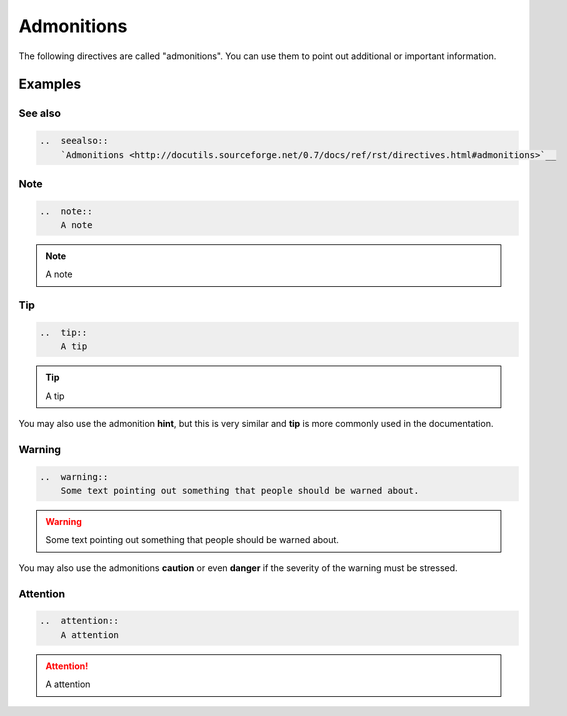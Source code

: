 
===========
Admonitions
===========

The following directives are called "admonitions". You
can use them to point out additional or important
information.

Examples
========

..  index:: reST directives; seealso

See also
--------

..  code-block:: rest

    ..  seealso::
        `Admonitions <http://docutils.sourceforge.net/0.7/docs/ref/rst/directives.html#admonitions>`__

..  seealso::
    `Admonitions <http://docutils.sourceforge.net/0.7/docs/ref/rst/directives.html#admonitions>`__


..  index:: reST directives; note

Note
----

..  code-block:: rest

    ..  note::
        A note

..  note::
    A note


..  index:: reST directives; tip

Tip
---

..  code-block:: rest

    ..  tip::
        A tip

..  tip::
    A tip

You may also use the admonition **hint**, but this is very similar
and **tip** is more commonly used in the documentation.

..  index:: reST directives; warning

Warning
-------

..  code-block:: rest

    ..  warning::
        Some text pointing out something that people should be warned about.

..  warning::
    Some text pointing out something that people should be warned about.

You may also use the admonitions **caution** or even **danger** if the
severity of the warning must be stressed.


..  index:: reST directives; attention

Attention
---------

..  code-block:: rest

    ..  attention::
        A attention

..  attention::
    A attention
